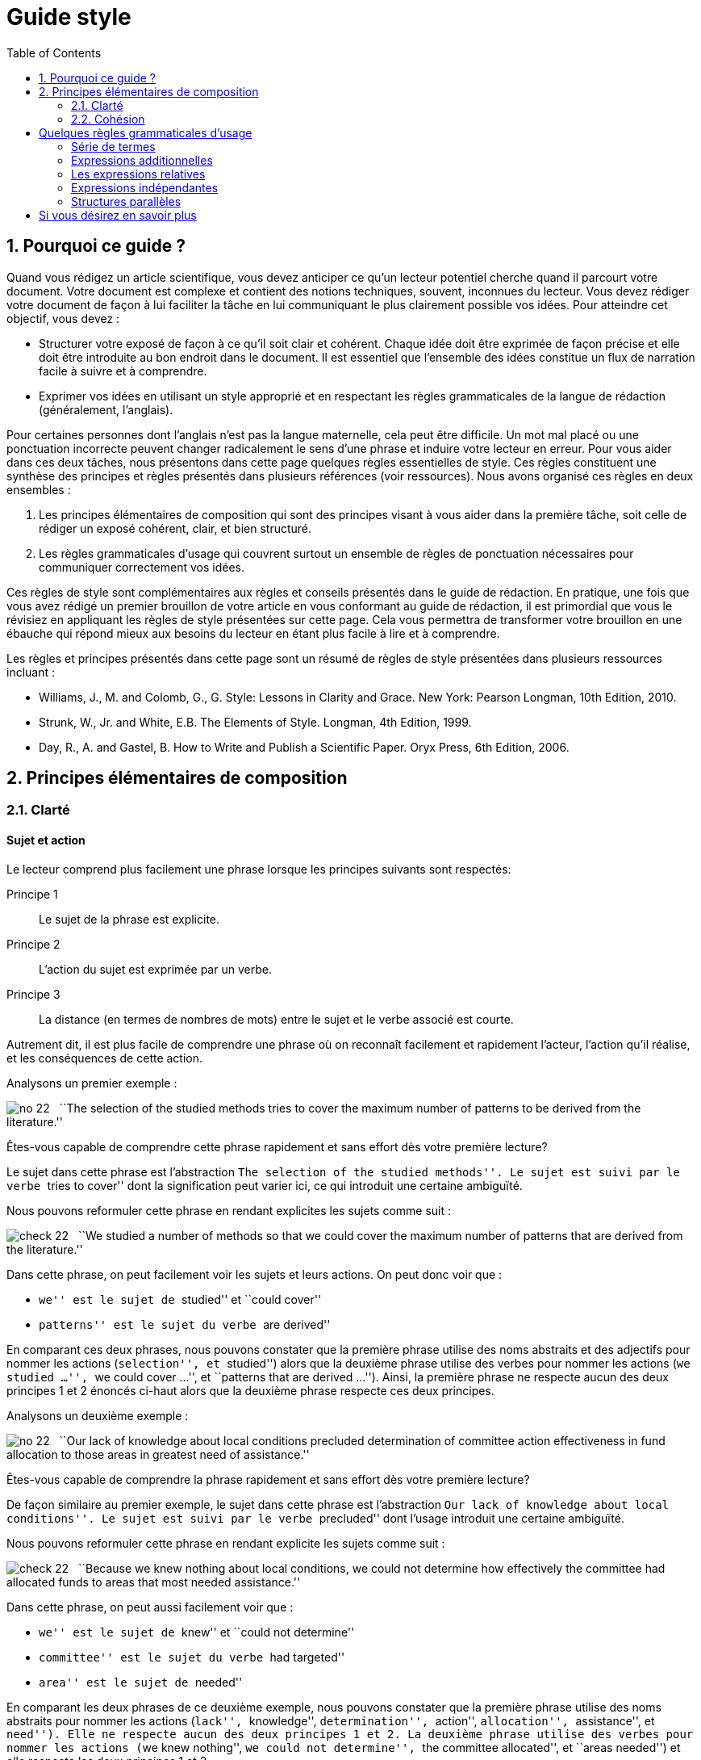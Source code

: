 = Guide style
:awestruct-layout: default
:awestruct-show_header: true
:imagesdir: images
:doctype: article
:icons:
:iconsdir: ../../images/icons
:toc:
:toc-placement!:

:numbered:

:good: image:../../images/icons/check-22.png[] &nbsp;
:bad: image:../../images/icons/no-22.png[] &nbsp;

// Hack to have the callouts work in example blocks:
:co1: image:../../images/icons/callouts/1.png[]
:co2: image:../../images/icons/callouts/2.png[]
:co3: image:../../images/icons/callouts/3.png[]
:co4: image:../../images/icons/callouts/4.png[]
:co5: image:../../images/icons/callouts/5.png[]
:co6: image:../../images/icons/callouts/6.png[]
:co7: image:../../images/icons/callouts/7.png[]
:co8: image:../../images/icons/callouts/8.png[]
:co9: image:../../images/icons/callouts/9.png[]
:co10: image:../../images/icons/callouts/10.png[]

toc::[]

== Pourquoi ce guide ?

Quand vous rédigez un article scientifique, vous devez anticiper ce qu’un lecteur potentiel cherche quand il parcourt votre document. Votre document est complexe et contient des notions techniques, souvent, inconnues du lecteur. Vous devez rédiger votre document de façon à lui faciliter la tâche en lui communiquant le plus clairement possible vos idées. Pour atteindre cet objectif, vous devez :

* Structurer votre exposé de façon à ce qu’il soit clair et cohérent. Chaque idée doit être exprimée de façon précise et elle doit être introduite au bon endroit dans le document. Il est essentiel que l’ensemble des idées constitue un flux de narration facile à suivre et à comprendre.
* Exprimer vos idées en utilisant un style approprié et en respectant les règles grammaticales de la langue de rédaction (généralement, l’anglais). 

Pour certaines personnes dont l’anglais n’est pas la langue maternelle, cela peut être difficile. Un mot mal placé ou une ponctuation incorrecte peuvent changer radicalement le sens d’une phrase et induire votre lecteur en erreur.
Pour vous aider dans ces deux tâches, nous présentons dans cette page quelques règles essentielles de style. Ces règles constituent une synthèse des principes et règles présentés dans plusieurs références (voir ressources). Nous avons organisé ces règles en deux ensembles : 

. Les principes élémentaires de composition qui sont des principes visant à vous aider dans la première tâche, soit celle de rédiger un exposé cohérent, clair, et bien structuré.
. Les règles grammaticales d’usage qui couvrent surtout un ensemble de règles de ponctuation nécessaires pour communiquer correctement vos idées.

Ces règles de style sont complémentaires aux règles et conseils présentés dans le guide de rédaction. En pratique, une fois que vous avez rédigé un premier brouillon de votre article en vous conformant au guide de rédaction, il est primordial que vous le révisiez en appliquant les règles de style présentées sur cette page. Cela vous permettra de transformer votre brouillon en une ébauche qui répond mieux aux besoins du lecteur en étant plus facile à lire et à comprendre.

Les règles et principes présentés dans cette page sont un résumé de règles de style présentées dans plusieurs ressources incluant :

====
* Williams, J., M. and Colomb, G., G. Style: Lessons in Clarity and Grace. New York: Pearson Longman, 10th Edition, 2010.
* Strunk, W., Jr. and White, E.B. The Elements of Style. Longman, 4th Edition, 1999.
* Day, R., A. and Gastel, B. How to Write and Publish a Scientific Paper. Oryx Press, 6th Edition, 2006.
====

== Principes élémentaires de composition

[[clarte]]
=== Clarté

:numbered!:

==== Sujet et action

Le lecteur comprend plus facilement une phrase lorsque les principes suivants sont respectés:

====
Principe 1:: Le sujet de la phrase est explicite.
Principe 2:: L’action du sujet est exprimée par un verbe.
Principe 3:: La distance (en termes de nombres de mots) entre le sujet et le verbe associé est courte.
====

Autrement dit, il est plus facile de comprendre une phrase où on reconnaît facilement et rapidement l’acteur, l’action qu’il réalise, et les conséquences de cette action. 

Analysons un premier exemple :

====
{bad} ``The selection of the studied methods tries to cover the maximum number of patterns to be derived from the literature.''
====

Êtes-vous capable de comprendre cette phrase rapidement et sans effort dès votre première lecture?

Le sujet dans cette phrase est l’abstraction ``The selection of the studied methods''. Le sujet est suivi par le verbe ``tries to cover'' dont la signification peut varier ici, ce qui introduit une certaine ambiguïté.

Nous pouvons reformuler cette phrase en rendant explicites les sujets comme suit :

====
{good} ``We studied a number of methods so that we could cover the maximum number of patterns that are derived from the literature.''
====

Dans cette phrase, on peut facilement voir les sujets et leurs actions. On peut donc voir que : 

* ``we'' est le sujet de ``studied'' et ``could cover''
* ``patterns'' est le sujet du verbe ``are derived''

En comparant ces deux phrases, nous pouvons constater que la première phrase utilise des noms abstraits et des adjectifs pour nommer les actions (``selection'', et ``studied'') alors que la deuxième phrase utilise des verbes pour nommer les actions (``we studied ...'', ``we could cover ...'', et ``patterns that are derived ...''). Ainsi, la première phrase ne respecte aucun des deux principes 1 et 2 énoncés ci-haut alors que la deuxième phrase respecte ces deux principes.

Analysons un deuxième exemple :

====
{bad} ``Our lack of knowledge about local conditions precluded determination of committee action effectiveness in fund allocation to those areas in greatest need of assistance.''
====

Êtes-vous capable de comprendre la phrase rapidement et sans effort dès votre première lecture?

De façon similaire au premier exemple, le sujet dans cette phrase est l’abstraction ``Our lack of knowledge about local conditions''. Le sujet est suivi par le verbe ``precluded'' dont l’usage introduit une certaine ambiguïté.

Nous pouvons reformuler cette phrase en rendant explicite les sujets comme suit :

====
{good} ``Because we knew nothing about local conditions, we could not determine how effectively the committee had allocated funds to areas that most needed assistance.''
====

Dans cette phrase, on peut aussi facilement voir que : 

* ``we'' est le sujet de ``knew'' et ``could not determine''
* ``committee'' est le sujet du verbe ``had targeted''
* ``area'' est le sujet de ``needed''

En comparant les deux phrases de ce deuxième exemple, nous pouvons constater que la première phrase utilise des noms abstraits pour nommer les actions (``lack'', ``knowledge'', ``determination'', ``action'', ``allocation'', ``assistance'', et ``need''). Elle ne respecte aucun des deux principes 1 et 2. La deuxième phrase utilise des verbes pour nommer les actions (``we knew nothing'', ``we could not determine'', ``the committee allocated'', et ``areas needed'') et elle respecte les deux principes 1 et 2. 

Dans les deux exemples analysés ci-dessus, les phrases qui respectent les deux principes (1 et 2) sont plus faciles à comprendre. De façon générale, en appliquant les principes énoncés ci-dessus, on peut construire des phrases claires, concrètes et moins longues. Le flux de l’exposé est aussi plus facile à construire et à suivre.

Considérons un autre exemple :

====
{bad} ``There has been an affirmative decision for program termination.'' 
====

Nous pouvons reformuler cette phrase et la rendre plus concrète en appliquant les principes 1 et 2 ci-dessus :

====
{good} ``The Director decided to terminate the program.''
====

Analysons un dernier exemple :

====
{bad} ``Approaches that rely on diverse information, such as code metrics, process metrics, or previous defects, have been proposed to tackle the problem.''
====

La distance entre le sujet ``Approaches'' et le verbe ``have been proposed'' est trop longue. Si nous appliquions le principe 3 en réduisant la distance entre le sujet et le verbe, nous obtenons une phrase plus facile à lire et à comprendre :

====
{good} ``Many approaches have been proposed to tackle the problem, relying on diverse information, such as code metrics, process metrics, or previous defects.''
====

Le principe 3 est un cas particulier du principe général qui stipule de garder les mots liés proches les uns des autres. La position des mots dans une phrase montre leur relation et reflète leur lien à la pensée que nous désirons exprimer. Il faut garder ensemble les mots qui sont liés à la même pensée et séparer ceux qui ne sont pas liés.

[TIP]
====
Lorsqu’une phrase est trop abstraite ou complexe, analysez la phrase pour identifier les acteurs et leurs actions :

* Si les acteurs ne sont pas des sujets et leurs actions ne sont pas des verbes, corrigez votre phrase.
* Si la distance entre un sujet de son action est trop grande (i.e., il y a plus de six à sept mots entre le sujet et l’action), corrigez votre phrase.
====

==== Voix active et voix passive

Dans une phrase exprimée en utilisant la voix active, le sujet réalise l’action nommée par le verbe. Dans une phrase exprimée en utilisant la voix passive, le sujet subit l’action nommée par le verbe.

Considérons les deux exemples suivants :

*Voix active:*
====
``We carried out an experiment to assess the effectiveness of our approach.''
====

*Voix passive:*
====
``An experimental validation was carried out to assess the effectiveness of our approach.''
====

En comparant ces deux phrases, on peut voir que la deuxième phrase est plus longue, moins directe et imprécise (i.e., on ne sait pas qui a fait l’expérimentation) par rapport à la première phrase. Généralement, la voix active est plus directe, plus concise, et plus vigoureuse que la voix passive. Le flux de l’exposé est aussi plus facile à suivre dans la voix active. 

Comparez les deux paragraphes suivants :

*Voix passive:*
====
``It was found that data concerning energy resources allocated to the states were not obtained. This action is needed so that a determination of redirection is permitted on a timely basis when weather conditions change. A system must be established so that data on weather conditions and fuel consumption may be gathered on a regular basis.''
====

*Voix active:*
====
``We found that the Department of Energy did not obtain data about energy resources that Federal offices were allocating to the states. The Department needs these data so that it can determine how to redirect these resources when conditions change. The Secretary of the Department must establish a system so that his office can gather data on weather conditions and fuel consumption on a regular basis.''
====

Le premier paragraphe utilise la voix passive dans toutes les phrases contrairement au second paragraphe qui utilise la voix active. Malgré le fait qu’il soit plus long, le second paragraphe est plus facile à comprendre car il est plus direct et concret; nous comprenons plus facilement qui est l’acteur et quelle est son action dans chaque phrase.

Cela ne signifie pas qu’il faut bannir la voix passive de votre composition. La voix passive est souvent appropriée ou nécessaire, selon le contexte, pour faire un sujet à partir d’un mot spécifique. C’est le cas quand on veut mettre l’accent sur un mot (ou expression) qui n’est pas nécessairement l’acteur dans la phrase, ou bien quand la voix passive permet d’assurer un meilleur flux de l’exposé.

Comparons les deux phrases suivantes :

*Voix passive:*
====
``Asthma symptoms can be made worse by ozone concentrations.''
====

*Voix active:*
====
``Ozone concentrations can make asthma symptoms worse.''
====

Si le sujet de votre paragraphe ou section est l’asthme, la première phrase serait appropriée car elle met l’accent sur ce sujet. La seconde phrase serait appropriée si votre paragraphe ou section porte sur l’ozone.

Souvent, nous utilisons la voix passive lorsque nous ne savons pas qui est l’acteur qui réalise l’action ou ne voulons pas le spécifier. La phrase suivante illustre cela :

====
``Those who are found guilty of murder can be executed.''
====

Évitez une succession d’expressions passives. Exemple :

====
{bad} ``Gold was not allowed to be exported.''
====

Cette phrase peut être reformulée plus simplement ainsi :

====
{good} ``It was forbidden to export gold.''
====

Ou bien ainsi :

====
{good} ``The export of gold was prohibited.''
====

Une erreur fréquente reliée à l’utilisation de la voix passive consiste à utiliser comme sujet un nom qui décrit de façon complète l’action; le verbe n’a plus de fonction à part celle de compléter la phrase. Considérez les deux exemples suivants :

====
{bad} ``An analysis of this problem was made by Descartes.''
====

====
{bad} ``Generalization of these conclusions cannot be done.''
====

Ces deux phrases peuvent être mieux reformulées comme suit :

====
{good} ``This problem was analyzed by Descartes.''
====

====
{good} ``These conclusions cannot be generalized.''
====

Ou bien en utilisant la voix active comme suit :

====
{good} ``Descartes analyzed this problem.''
====

====
{good} ``We cannot generalize these conclusions.''
====

==== Concision et précision

En plus de gérer le flux et la cohésion des idées de l’article, comme discuté dans la section <<cohesion, Cohésion>>,  vous devez les exprimer de façon concise et précise. 

Analysons la phrase suivante :

====
{bad} ``In our personal opinion, we must consider and evaluate each and every language that supports formal modeling.''
====

On peut omettre le mot ``personal'' puisqu’une opinion est toujours personnelle. Ceci est un pléonasme! On peut même omettre toute l’expression ``In our personal opinion'' car la déclaration qui la suit est, de façon implicite, une opinion des auteurs. Donc, le lecteur peut déduire que c’est l’opinion des auteurs qui est exprimée dans l’expression ``we must consider and evaluate each and every language that supports formal modeling.''

L’expression ``consider and evaluate'' signifie, plus simplement, ``study''. L’expression ``each and every'' est une paire redondante de mots; on a besoin juste d’un de ces mots. Les paires redondantes ont pour origine des mots de la langue anglaise empruntés au latin ou à la langue française. Parce que ces mots empruntés avaient une sonorité un peu plus savante que les mots équivalents en anglais, des auteurs ont pris l’habitude de les utiliser ensemble. Cette tradition introduit une redondance dans le texte. Des exemples de paires redondantes populaires:

* ``full and complete'',
* ``true and accurate'',
* ``each and every'',
* ``first and foremost'',
* ``various and sundry'',
* ``basic and fundamental'',
* ``questions and problems'',
* etc.

Notre phrase, ainsi révisée, devient alors :

====
{good} ``We must study each language that supports formal modeling.'' 
====

Vous devez aussi éviter d’écrire des phrases longues avec des mots non essentiels à la compréhension de vos idées. Considérons la phrase suivante :

====
{bad} ``The success of the process practically depends on several parameters that basically include film thickness.''
====

Cette phrase peut être simplifiée en supprimant ``basically'' et ``practically'' qui n’ajoutent pas d’informations essentielles à l’idée exprimée. 

====
{good} ``The success of the process depends on several parameters that include film thickness.''
====

En effet, certains adverbes  sont plutôt utilisés dans la communication orale et ne rajoutent pas d’informations essentielles à l’idée exprimée. Quelques exemples de ces adverbes sont :

* ``kind of'',
* ``really'',
* ``basically'', 
* ``definitely'', 
* ``practically'',
* ``actually'', 
* ``virtually'',
* ``generally'', 
* etc.

Il faut aussi éviter la redondance due à l’utilisation d’un modificateur (i.e., adverbe, adjectif ou toute expression qui a pour objectif d’ajouter de l’information à un mot) dont la signification fait déjà partie de la signification du mot auquel le modificateur est relié. L’expression ``completely finish'' présente un exemple d’une telle redondance puisque ``finish'' implique ``completely''. D’autres exemples d’expressions présentant ce type de redondance sont :

* ``basic fundamentals'', 
* ``true facts'',
* ``important essentials'',
* ``future plans'', 
* ``end result'',
* ``final outcome'',
* ``initial preparation'',
* etc. 

Dans ces cas, il faut supprimer le modificateur (adverbe ou adjectif) pour éliminer la redondance.
Considérons un autre type de redondance illustrée par la phrase suivante :

====
{bad} ``During that period of time, the mucous membrane area became pink in color and shiny in appearance.''
====

Dans cette phrase, certains mots spécifiques sont utilisés ainsi que leur catégorie qui est plus générale : le temps ``time'' est une période ``period'', la ``membrane'' est une région ``area'', le rose ``pink'' est une couleur ``color'' et la luisance ``shiny'' est une apparence ``appearance''. Nous pouvons donc reformuler cette phrase en éliminant cette redondance de catégorie en gardant uniquement les mots spécifiques comme suit :

====
{good} ``During that time, the mucous membrane became pink and shiny.''
====

Dans certains cas, on peut supprimer la catégorie générale en remplaçant un adjectif par un adverbe : 

*Adjectif:*
====
``The approaches must be analyzed in an careful manner.''
====

*Adverbe:*
====
``The approaches must be carefully analyzed.''
====

Ou bien, en transformant un adjectif en un nom et supprimant le nom général de la catégorie :

*Avec nom général:*
====
``The architectural process is the responsibility of design experts.''
====

*Sans nom général:*
====
``Architecture is the responsibility of design experts.''
====

Dans tous ces cas, nous supprimons le mot le plus général et nous gardons le plus spécifique.

Finalement, pour écrire de façon concise, vous devez élaborer les idées importantes de votre article en donnant tous les détails nécessaires à leur compréhension tout en évitant de donner des détails inutiles. Dans la plupart des cas, le lecteur cible est un lecteur averti  qui a certaines connaissances dans votre domaine.

En plus d’être concises, vos phrases doivent être précises. Le lecteur a besoin de savoir quels sont les faits exacts et quelles sont leurs conséquences directes ou indirectes. Vous devez donc éviter d’utiliser des expressions ambiguës, négatives ou évasives. Le lecteur ressent une certaine frustration quand l’exposé est évasif ou ambiguë.
Ainsi, au lieu de :

====
{bad} ``We did not pay attention to the distortion parameter.''
====

====
{bad} ``We did not think the distortion parameter was relevant in this context.''
====

Écrivez :

====
{good} ``We ignored the distortion parameter.''
====

====
{good} ``The distortion parameter was irrelevant in this context.''
====

Considérez la phrase suivante exprimée dans une forme négative :

====
``The efficiency of the approach was not unsatisfying.''
====

En fait, cette phrase inclut deux négations (``was not'' et ``unsatisfying''). Les deux négations s’annulent pour donner un sens positif à la phrase. Mais ce sens est ambigu : cela pourrait être ``The efficiency of the approach was satisfying.'', mais ce n’est pas certain. Des informations supplémentaires sont nécessaires pour comprendre de façon précise ce que cette phrase exprime.

La négation doit être utilisée pour rejeter un fait. Elle ne doit jamais être utilisée pour déformer ou contourner un fait. 
Plusieurs expressions négatives peuvent être reformulées de façon affirmative :

[width="50%",cols="^5,^5",options="header"]
|=========================================================
| Forme négative | Forme affirmative
| not many | few
| not the same | different
| not different | alike/similar
| did not | failed to
| does not have | lacks
| did not pay attention to | ignored
| did not consider | ignored
| did not allow | prevented
| did not accept | rejected
| not clearly | unclearly
| not possible | impossible
| not able | unable
| not certain | uncertain
|=========================================================

En résumé, voilà les principes à appliquer pour garder votre texte concis et précis :

====
* Généralement, vous devez exprimer vos idées en utilisant la forme la plus concise.
* Vous devez éviter d’indiquer ce que le lecteur peut facilement déduire (L’exemple de ``In our personal opinion'').
* Vous devez, de façon générale, exprimer vos idées en utilisant la forme affirmative.
====

:numbered:

[[cohesion]]
=== Cohésion

:numbered!:

==== Un paragraphe = un thème

Un article traite un problème ou un sujet particulier. Pour ce faire, l’article est divisé en sections visant à présenter un aspect du développement du sujet visé (voir le guide de rédaction pour connaître la composition d’un article). Chaque section est divisée en paragraphes dont le nombre varie selon la longueur de la section, et de l’article. 

Pour faciliter la tâche au lecteur, l’aspect traité dans une section est divisé en plusieurs thèmes (correspondant parfois à des étapes), et chaque thème est présenté dans un paragraphe. Le paragraphe est l’unité fondamentale de composition en anglais et bien d’autres langues. Avec le début d’un nouveau paragraphe, le lecteur comprend qu’une nouvelle étape du développement du sujet est abordée.
Le paragraphe est composé de plusieurs phrases qui sont reliées à un seul thème. Votre lecteur doit pouvoir saisir le thème d’un paragraphe dès qu’il en commence la lecture et le garder en tête à la fin du paragraphe. Pour ce faire, un paragraphe doit contenir :

====
Une phrase introductive:: C’est une phrase qui introduit le thème du paragraphe. Cette phrase doit être placée au début du paragraphe. Elle est souvent assez générale et se limite à introduire le thème qui sera développé dans le paragraphe. Cette phrase va souvent contenir une expression qui établit la relation du paragraphe avec celui qui le précède.
+
Le développement (le corps):: Un ensemble de phrases qui développent ou expliquent la déclaration faite dans la phrase introductive. En lisant la phrase introductive, le lecteur se posera des questions auxquelles les phrases de développement devraient répondre. Le nombre de phrases du développement dépendra donc de la quantité de détails nécessaire pour que le lecteur comprenne le thème du paragraphe. Les phrases du développement expliquent la phrase introductive en la reformulant, en  définissant ses termes, en l’opposant à son inverse, en donnant des illustrations ou des exemples, en la démontrant, ou en montrant ses conséquences. 

Une phrase de fin (ou de conclusion):: La phrase finale a pour rôle de résumer ou mettre l’accent sur le thème du paragraphe, ou d’annoncer une conséquence du développement qui a été fait dans le paragraphe. La phrase finale est très importante quand le paragraphe est long. Elle peut être omise si le paragraphe est très court.
====

Considérons le paragraphe suivant :

====
``{co1} It was chiefly in the eighteenth century that a very different conception of history grew up. {co2} Historians then came to believe that their task was not so much to paint a picture as to solve a problem; to explain or illustrate the successive phases of national growth, prosperity, and adversity. {co3} The history of morals, of industry, of intellect, and of art; the changes that take place in manners or beliefs; the dominant ideas that prevailed in successive periods; the rise, fall, and modification of political constitutions; in a word, all the conditions of national well-being became the subjects of their works. {co4} They sought rather to write a history of peoples than a history of kings. {co5} They looked especially in history for the chain of causes and effects. {co6} They undertook to study in the past the physiology of nations, and hoped by applying the experimental method on a large scale to deduce some lessons of real value about the conditions on which the welfare of society mainly depend.''
====

Ce paragraphe est composé de six phrases. La phrase introductive et la phrase de fin ont été surlignées dans ce paragraphe. La phrase {co1} introduit le thème du paragraphe, à savoir ``l’apparition d’une vision différente de la notion d’histoire dans le 18ième sciècle''. Cette nouvelle vision de l’histoire est définie plus clairement dans la phrase {co2},  en utilisant des exemples dans la phrase {co3}, et par un contraste dans la phrase {co4}. La phrase {co5} complémente la définition par un nouvel élément. Finalement, la sixième {co6}, qui est la dernière phrase, présente la conséquence de cette nouvelle vision.

CAUTION: Évitez de finir votre paragraphe avec un détail futile ou une digression.

Pour assurer un flux cohérent et continu d’information, il est souvent nécessaire d’exprimer explicitement le lien entre un paragraphe et celui qui le précède. Cela peut se faire avec un mot (ou une expression). Le mot ou expression à utiliser dépend de la nature du lien entre les paragraphes : addition, contraste, illustration, conséquence, etc. Voilà quelques exemples de mots de transition qui servent à établir ce type de lien :

*  ``moreover'' 
* ``therfore'' 
* ``in fact'', 
* ``in addition'', 
* ``for example'', 
* ``regarding'',
* ``similarly'', 
* ``likewise'', 
* ``however'', 
* ``yet'', 
* ``nevertheless'', 
* ``for instance'', 
* ``that is'',
* etc.

Lorsque le lien d’un paragraphe avec celui qui le précède nécessite plusieurs phrases, on peut déduire qu’il y a un écart entre les étapes/thèmes traités par les deux paragraphes. Dans ce cas, il est souvent plus approprié d’insérer un paragraphe qui fait le lien entre les deux paragraphes. 

==== Gestion du flux d’information

Dans la section <<clarte, Clarté>>, nous nous sommes concentrés sur la clarté des phrases de façon individuelle. Cependant, une série de phrases claires peut être une source de confusion si les phrases ne sont pas construites en fonction de leur contexte. Donc, les phrases doivent être construites de façon à assurer leur clarté ‘‘locale’’ (i.e., individuelle) mais aussi de façon à ce qu’ensemble elles reflètent un point de vue cohérent.

Considérons les deux phrases suivantes :

*Phrase (a)*:
====
``A black hole is created by the collapse of a dead star into a point perhaps no larger than a marble.''
====

*Phrase (b)*:
====
``The collapse of a dead star into a point perhaps no larger than a marble creates a black hole.''
====

Les deux phrases expriment la même idée en utilisant la voix passive dans la première (a) et la voix active dans la deuxième (b). Laquelle des deux phrases utiliser si le contexte est donné par le paragraphe suivant :

====
``{co1} Some astonishing questions about the nature of the universe have been raised by scientists exploring the nature of black holes in space. {co2} <__Insérer phrase (a) ou (b)__> {co3} So much matter compressed into so little volume changes the fabric of space around it in profoundly puzzling ways.''
====

Nous pouvons voir que la forme passive exprimée dans phrase (a) est plus appropriée dans ce contexte que la forme active dans (b). En effet, la dernière partie de la phrase {co1} présente un des acteurs importants de l’exposé ``black holes in space''. Si nous écrivions la phrase {co2} en utilisant la voix active présentée dans (b), le début de la phrase introduirait des éléments qui sont nouveaux pour le lecteur (i.e., ``The collapse of a dead star into a point perhaps no larger than a marble'') et dont le lien avec la phrase {co1} n’est pas clair; nous ne retrouvons l’acteur principal ``black hole'' introduit déjà dans la phrase {co1} qu’à la fin de la phrase {co2}. 

Il y a donc une certaine rupture dans le discours. Nous pouvons améliorer le flux entre les phrases {co1} et {co2} en mettant l’acteur connu ``black hole'' au début de la phrase {co2}, où il fera écho aux derniers mots de la phrase {co1}. Pour cette raison, nous utiliserons une forme passive telle que celle dans (a) dont le sujet est ``black hole''. En faisant cela, nous déplaçons également à la fin de la phrase {co2} l’idée (i.e., ``the collapse of a dead star into a point perhaps no larger than a marble.'') qui va être reprise au début de la phrase {co3} (i.e., ``So much matter compressed into so little volume''). 

En créant un lien conceptuel entre vos phrases, votre discours est plus fluide et plus facile à suivre et à comprendre par le lecteur. Pour pouvoir créer ce lien conceptuel, vous devez construire chaque phrase en appliquant deux principes de cohésion qui ont été illustrés par l’exemple précédent:

====
* Mettez les idées connues au début de votre phrase. Ces idées sont des idées que vous avez déjà présentées, des idées impliquées ou inférées, ou des concepts que vous supposez (de façon raisonnable) connues par votre lecteur.
* Mettez à la fin de votre phrase les informations qui sont nouvelles, plus récentes, plus surprenantes, plus importantes ou, de façon plus générale, les informations sur lesquelles vous voulez mettre l’accent. Ces informations deviennent alors connues et peuvent être développées dans la phrase suivante ou utilisées pour introduire de nouveaux éléments d’information.
====

Les mots de transition (voir section précédente pour des exemples) peuvent aussi vous aider à rendre le lien conceptuel entre les phrases plus explicite et plus facile à comprendre.

== Quelques règles grammaticales d’usage

=== Série de termes

Dans une phrase avec une série de plus de trois termes (ou expressions), utilisez une virgule après chaque terme sauf le dernier.

====
* ``entities, relationships, and attributes''
* ``powerful, fast, but unstable''
* ``We tested the approach on several datasets, analyzed the results, and drew some conclusions.''
====

L’abréviation ``etc.'' est toujours précédée d’une virgule. Elle est toujours suivie d’une virgule sauf quand elle est à la fin d’une phrase :

====
``Arithmetic operations include addition, subtraction, multiplication, etc.''
====

=== Expressions additionnelles

Dans une phrase, une expression additionnelle ajoute de l’information pertinente mais non essentielle à la phrase. Elle peut contenir un ou plusieurs mots et elle interrompe le flux de la phrase. Cette expression doit être précédée et suivie de virgules.

Exemples :

====
* ``The interest in this problem, as far as we know, is relatively recent.'' 
* ``The best way to see a country, unless you are pressed for time, is to travel on foot.''
====

Cette règle est difficile à appliquer car il n’est pas toujours facile de décider si un seul mot ou une expression courte constitue ou non une expression additionnelle. Dans tous les cas, il ne faut jamais omettre une virgule et garder l’autre.


Si l’expression additionnelle est précédée par une conjonction ``and'', il faut placer la première virgule avant la conjonction et non après.

====
``He saw us coming, and unaware that we had learned of his treachery, greeted us with a smile.''
====

=== Les expressions relatives  

Une expression relative est une expression qui est reliée à l’expression principale de la phrase. En particulier, elle réfère à un nom ou à une phrase nominale de l’expression principale. Les expressions relatives sont introduites dans la phrase par des pronoms relatifs tels que ``who'', ``whom'', ``which'', ``where'', ``when'', et ``whose''.

Une expression relative est dite restrictive si elle modifie, ou, plus spécifiquement, définit le nom ou la phrase nominale à laquelle elle réfère. Elle est dite non restrictive si elle fournit tout simplement une information additionnelle.

Une expression relative non restrictive doit être précédée et suivie de virgules et cela en conformité avec la règle précédente sur les expressions additionnelles. 

Exemples :

====
* ``The proposed approach, which allows designers to iteratively build their systems, was tested in various industrial projects.''
* ``The audience, which had at first been indifferent, became more and more interested.''
* ``Nether Stowey, where Coleridge wrote The Rime of the Ancient Mariner, is a few miles from Bridgewater.''
====

En fait, dans chacun de ces trois exemples, la phrase est une combinaison de deux déclarations pouvant former chacune une phrase indépendante.
Une expression relative restrictive n’est pas séparée par des virgules.

Exemples :

====
* ``Many approaches that tackle the problem rely on diverse information, such as code metrics, process metrics, or previous defects.''
* ``The candidate who best meets these requirements will obtain the place.''
====

Dans la première phrase, l’expression relative ``that tackle the problem'' restreint (i.e. modifie) la portée de l’expression ``Many approaches'' à un sous-ensemble. Dans la seconde phrase, l’expression relative ``who best meets these requirements'' restreint la portée du mot ``Candidate'' à une seule personne. 

=== Expressions indépendantes  

Une expression indépendante constitue une expression dont le sens est complet, i.e., la pensée est exprimée de façon complète par l’expression. C’est une phrase en soi. Voilà des exemples d’expressions indépendantes :

====
* ``The experiments were performed using one programming language.''
* ``The conclusions cannot be generalized to all programming languages.''
* ``The preliminary results are interesting.''
* ``More experiments are needed.'' 
====

Une phrase peut contenir plus qu’une expression indépendante. Dans ce cas, ces expressions sont séparées par des points-virgules à moins que la seconde expression ne soit introduite par une conjonction (ex., ``and'', ``but'').

Nous pouvons, par exemple, combiner les expressions précédentes comme suit :

====
* ``The experiments were performed using one programming language; the conclusions cannot be generalized to all programming languages.''
* ``The preliminary results are interesting; more experiments are needed.''
====

Ou bien en utilisant des conjonctions comme suit :

====
* ``The experiments were performed using one programming language, and the conclusions cannot be generalized to all programming languages.''
* ``The preliminary results are interesting, but more experiments are needed.''
====

L’utilisation des conjonctions pour combiner des expressions indépendantes donne un style plus formel que celui où les expressions indépendantes sont données en vrac avec des points-virgules pour les séparer. L’utilisation occasionnelle des phrases en vrac (séparées par des points-virgules) empêche le style de devenir trop formel et donne au lecteur un certain répit. Cependant, il faut éviter de construire un trop grand nombre de phrases en vrac.

De façon générale, une phrase contenant deux expressions où la seconde expression est introduite par une conjonction telle que ``and'', ``but'', ``as'' (dans le sens de ``because''), ``while'' (dans le sens de ``at the same time''), ``or'', ``nor'' et ``for'' doit être précédée par une virgule.

====
``We briefly analyze some of the results here, while complete details and discussion of the results can be found in the web site.''
====

Lorsque la seconde expression est introduite par un adverbe tel que ``so'', ``then'', ``thus'', ``accordingly'', ``therefore'', etc., il faut utiliser un point-virgule pour séparer les expressions.

====
``The system is represented using formal models; so design rules specify constraints that the models of the system must comply with.''
====

En général, il est préférable d’éviter cette dernière forme de style. On peut omettre l’adverbe de conjonction ``so'', et reformuler la dernière phrase comme suit :

====
``As the system is represented using formal models, design rules specify constraints that the models of the system must comply with.''
====

=== Structures parallèles

Il faut utiliser une forme grammaticale similaire pour présenter les expressions dont le contenu est similaire; ex., une série de mots ou d’expressions corrélatives. En utilisant une forme similaire, le lecteur peut reconnaître et saisir plus facilement la similarité du contenu.

Au lieu de :

====
{bad} ``The approach enables to design, to test, and simulating systems.'' 
====

vous devez écrire :

====
{good} ``The approach enables to design, to test, and to simulate systems.''
====

ou bien :

====
{good} `The approach enables designing, testing, and simulating systems.'' 
====

Au lieu de :

====
{bad} ``These results persuade us that the algorithm can analyze different types of systems but not to run it on different platforms.''
====

vous devez écrire :

====
{good} ``These results persuade us that the algorithm can analyze different types of systems but not that we can run it on different platforms.''
====

Ce principe s’applique aussi à des expressions données sous forme de liste (numérotée ou non); ces expressions doivent utiliser la même forme grammaticale. Au lieu de :

====
{bad} ``This process consists of four steps: eliciting requirements; modeling the system; simulation of the system; evaluation of the simulation results.''
====

vous devez écrire :

====
{good} ``This process consists of four steps: eliciting requirements; modeling the system; simulating the system; evaluating the simulation results.''
====
 
Aussi, lorsqu’un article (ex. ``The'') ou une préposition s’applique à une série de mots, il faut mettre l’article ou la préposition devant chacun des mots de la série, ou bien uniquement devant le premier mot de la série. Ainsi, au lieu de :

====
{bad} ``The requirements, the design models, and tests are artifacts produced during software development.'' 
====

vous devez écrire :

====
{good} ``The requirements, the design models, and the tests are artifacts produced during software development.''
====

Au lieu de :

====
{bad} ``The approach enables to design, to test, and simulate systems.''
====

vous devez écrire :

====
{good} ``The approach enables to design, to test, and to simulate systems.''
====

ou bien :

====
{good} ``The approach enables to design, test, and simulate systems.''
====

De façon similaire, les expressions de corrélation (ex. ``not only ... but also''; ``either ... or''; ``both ... and''; ``not ... but''; ``first, ... second, ...''; etc.) doivent être suivies de phrases exprimées dans la même forme grammaticale. Au lieu de :

====
{bad} ``The contribution of this paper is not only a framework for mobile applications but also the support of evaluation of these applications through a formal process.''
====

vous devez ainsi écrire :

====
{good} ``The contribution of this paper is not only a framework for mobile applications but also a formal process for evaluating these applications.''
====

== Si vous désirez en savoir plus

Cette page présente un résumé des règles essentielles de style. Si vous voulez en savoir plus sur la rédaction d’articles scientifiques, veuillez consulter la section link:/fr/ressources[Ressources].
